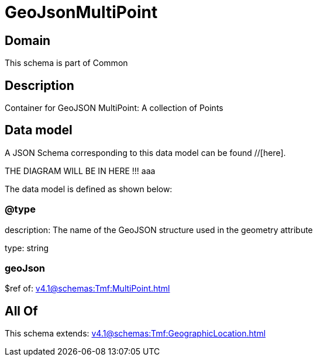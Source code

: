 = GeoJsonMultiPoint

[#domain]
== Domain

This schema is part of Common

[#description]
== Description
Container for GeoJSON MultiPoint: A collection of Points


[#data_model]
== Data model

A JSON Schema corresponding to this data model can be found //[here].

THE DIAGRAM WILL BE IN HERE !!!
aaa

The data model is defined as shown below:


=== @type
description: The name of the GeoJSON structure used in the geometry attribute

type: string


=== geoJson
$ref of: xref:v4.1@schemas:Tmf:MultiPoint.adoc[]


[#all_of]
== All Of

This schema extends: xref:v4.1@schemas:Tmf:GeographicLocation.adoc[]

